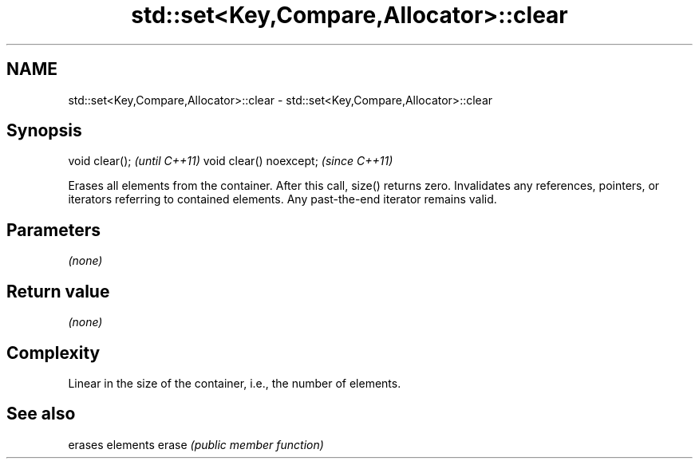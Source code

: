 .TH std::set<Key,Compare,Allocator>::clear 3 "2020.03.24" "http://cppreference.com" "C++ Standard Libary"
.SH NAME
std::set<Key,Compare,Allocator>::clear \- std::set<Key,Compare,Allocator>::clear

.SH Synopsis

void clear();           \fI(until C++11)\fP
void clear() noexcept;  \fI(since C++11)\fP

Erases all elements from the container. After this call, size() returns zero.
Invalidates any references, pointers, or iterators referring to contained elements. Any past-the-end iterator remains valid.

.SH Parameters

\fI(none)\fP

.SH Return value

\fI(none)\fP

.SH Complexity

Linear in the size of the container, i.e., the number of elements.



.SH See also


      erases elements
erase \fI(public member function)\fP





